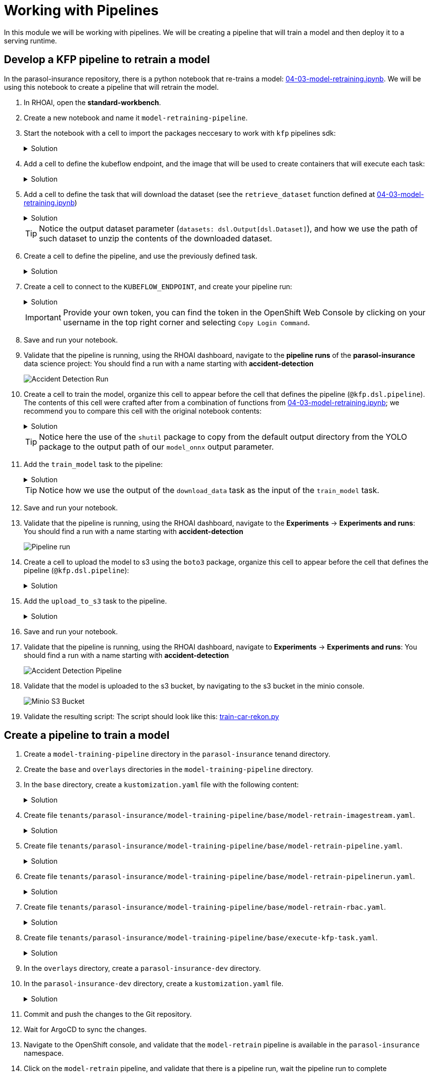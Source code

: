 # Working with Pipelines

In this module we will be working with pipelines. We will be creating a pipeline that will train a model and then deploy it to a serving runtime.

## Develop a KFP pipeline to retrain a model

In the parasol-insurance repository, there is a python notebook that re-trains a model: https://github.com/rh-aiservices-bu/parasol-insurance/blob/dev/lab-materials/04/04-03-model-retraining.ipynb[04-03-model-retraining.ipynb]. We will be using this notebook to create a pipeline that will retrain the model.

. In RHOAI, open the *standard-workbench*.

. Create a new notebook and name it `model-retraining-pipeline`.

. Start the notebook with a cell to import the packages neccesary to work with `kfp` pipelines sdk:

+
.Solution
[%collapsible]
====

[.console-input]
[source,python]
----
import kfp.compiler
from kfp import dsl
----
====

. Add a cell to define the kubeflow endpoint, and the image that will be used to create containers that will execute each task:

+
.Solution
[%collapsible]
====

[.console-input]
[source,python]
----
KUBEFLOW_ENDPOINT = 'https://ds-pipeline-dspa.parasol-insurance.svc.cluster.local:8443'
PYTHON_IMAGE = 'image-registry.openshift-image-registry.svc:5000/openshift/python:latest'
----
====

. Add a cell to define the task that will download the dataset (see the `retrieve_dataset` function defined at  https://github.com/rh-aiservices-bu/parasol-insurance/blob/dev/lab-materials/04/04-03-model-retraining.ipynb[04-03-model-retraining.ipynb])

+
.Solution
[%collapsible]
====

[.console-input]
[source,python]
----
@dsl.component(
    base_image=PYTHON_IMAGE,
    packages_to_install=["requests", "zipp"],
)
def download_data(dataset_type: str,
                  datasets: dsl.Output[dsl.Dataset]):
    import requests
    import zipfile

    URL = f"https://rhods-public.s3.amazonaws.com/sample-data/accident-data/accident-{dataset_type}.zip"

    print("Downloading file...")
    response = requests.get(URL, stream=True)
    block_size = 1024
    with open(f'./accident-{dataset_type}.zip', 'wb') as f:
        for data in response.iter_content(block_size):
            f.write(data)

    print("Unzipping file...")
    with zipfile.ZipFile(f'./accident-{dataset_type}.zip', 'r') as zip_ref:
        zip_ref.extractall(path=datasets.path)
    print("Done!")
----
====

+
[TIP]
====
Notice the output dataset parameter (`datasets: dsl.Output[dsl.Dataset]`), and how we use the path of such dataset to unzip the contents of the downloaded dataset.
====

. Create a cell to define the pipeline, and use the previously defined task.

+
.Solution
[%collapsible]
====

[.console-input]
[source,python]
----
@kfp.dsl.pipeline(
    name="Accident Detection",
)
def accident_detection_pipeline(model_obc: str = "accident-detection"):
    download_data(dataset_type="sample")
----
====

. Create a cell to connect to the `KUBEFLOW_ENDPOINT`, and create your pipeline run:

+
.Solution
[%collapsible]
====

[.console-input]
[source,python]
----
print(f"Connecting to kfp: {KUBEFLOW_ENDPOINT}")
import os

bearer_token = "sha256~P0wEh46fxWa4uzPKR-b3fhcnsyXvCju4GovRd2YNNKM"

sa_ca_cert = "/run/secrets/kubernetes.io/serviceaccount/service-ca.crt"
if os.path.isfile(sa_ca_cert) and "svc" in KUBEFLOW_ENDPOINT:
    ssl_ca_cert = sa_ca_cert
else:
    ssl_ca_cert = None

client = kfp.Client(
    host=KUBEFLOW_ENDPOINT,
    existing_token=bearer_token,
    ssl_ca_cert=ssl_ca_cert,
)
result = client.create_run_from_pipeline_func(
    accident_detection_pipeline, arguments={}, experiment_name="accident-detection")
----
====

+
[IMPORTANT]
====
Provide your own token, you can find the token in the OpenShift Web Console by clicking on your username in the top right corner and selecting `Copy Login Command`.
====

. Save and run your notebook.

. Validate that the pipeline is running, using the RHOAI dashboard, navigate to the *pipeline runs* of the *parasol-insurance* data science project: You should find a run with a name starting with *accident-detection*

+
image::images/acc_detection_run_1.png[Accident Detection Run]
+

+
. Create a cell to train the model, organize this cell to appear before the cell that defines the pipeline (`@kfp.dsl.pipeline`). The contents of this cell were crafted after from a combination of functions from https://github.com/rh-aiservices-bu/parasol-insurance/blob/dev/lab-materials/04/04-03-model-retraining.ipynb[04-03-model-retraining.ipynb]; we recommend you to compare this cell with the original notebook contents:

+
.Solution
[%collapsible]
====

[.console-input]
[source,python]
----
@dsl.component(
    base_image=PYTHON_IMAGE,
    packages_to_install=["ultralytics", "opencv-contrib-python-headless"],
)
def train_model(datasets: dsl.Input[dsl.Dataset],
                model_onnx: dsl.Output[dsl.Model]):
    import os
    import shutil
    import datetime
    from ultralytics import YOLO

    print("setting the symlink for the datasets")
    os.symlink(datasets.path, "/opt/app-root/src/datasets")

    # Load model
    print("using a base model to start the training")
    model = YOLO('yolov8m.pt')  # load a pretrained model (recommended for training)
    print("training the model")
    model.train(data=f'{datasets.path}/accident-sample/data.yaml', 
                          epochs=1, imgsz=640, batch=2)

    print("saving the file as onnx")

    # create runs/detect/train/weights/best.onnx
    YOLO("/opt/app-root/src/runs/detect/train/weights/best.pt").export(format="onnx")

    # save runs/detect/train/weights/best.onnx as {model_onnx.path}/accident-detection_{timestamp}.onnx
    timestamp = datetime.datetime.now().strftime("%Y%m%d%H%M")
    os.makedirs(model_onnx.path, exist_ok=True)
    shutil.copy('/opt/app-root/src/runs/detect/train/weights/best.onnx',
                f'{model_onnx.path}/accident-detection_{timestamp}.onnx')
----
====
+

[TIP]
====
Notice here the use of the `shutil` package to copy from the default output directory from the YOLO package to the output path of our `model_onnx` output parameter.
====
+


. Add the `train_model` task to the pipeline:

+
.Solution
[%collapsible]
====

[.console-input]
[source,python]
----
@kfp.dsl.pipeline(
    name="Accident Detection",
)
def accident_detection_pipeline(model_obc: str = "accident-detection"):
    download_data_task = download_data(dataset_type="sample")
    train_model(datasets=download_data_task.output)
----
====

+
[TIP]
====
Notice how we use the output of the `download_data` task as the input of the `train_model` task.
====

. Save and run your notebook.

. Validate that the pipeline is running, using the RHOAI dashboard, navigate to the *Experiments* -> *Experiments and runs*: You should find a run with a name starting with *accident-detection*

+
image::images/acc_detect_run_2.png[Pipeline run]
+

. Create a cell to upload the model to s3 using the `boto3` package, organize this cell to appear before the cell that defines the pipeline (`@kfp.dsl.pipeline`):

+
.Solution
[%collapsible]
====

[.console-input]
[source,python]
----
@dsl.component(
    base_image=PYTHON_IMAGE,
    packages_to_install=["boto3"],
)
def upload_to_s3(model_onnx: dsl.Input[dsl.Model]):
    import os
    import boto3
    from botocore.client import Config

    print("configuring s3 instance")
    # Configuration
    minio_url = "http://minio.object-datastore.svc.cluster.local:9000"
    access_key = "minio"
    secret_key = "minio123"

    # Setting up the MinIO client
    s3 = boto3.client(
        's3',
        endpoint_url=minio_url,
        aws_access_key_id=access_key,
        aws_secret_access_key=secret_key,
        config=Config(signature_version='s3v4'),
    )

    for (dirpath, dirnames, filenames) in os.walk(model_onnx.path):
        for file in filenames:
            print(f"uploading file {dirpath}/{file}")
            s3.upload_file(f"{dirpath}/{file}", "models",
                           f"accident_model/{file}")
----
====

. Add the `upload_to_s3` task to the pipeline.

+
.Solution
[%collapsible]
====

[.console-input]
[source,python]
----
@kfp.dsl.pipeline(
    name="Accident Detection",
)
def accident_detection_pipeline(model_obc: str = "accident-detection"):
    download_data_task = download_data(dataset_type="sample")
    train_model_task = train_model(datasets=download_data_task.output)
    upload_to_s3(model_onnx=train_model_task.outputs["model_onnx"])
----
====

. Save and run your notebook.

. Validate that the pipeline is running, using the RHOAI dashboard, navigate to *Experiments* -> *Experiments and runs*: You should find a run with a name starting with *accident-detection*

+
image::images/accident_detection_pipeline.png[Accident Detection Pipeline]
+

. Validate that the model is uploaded to the s3 bucket, by navigating to the s3 bucket in the minio console.

+
[.bordershadow]
image::images/minio_s3_bucket.png[Minio S3 Bucket]
+

. Validate the resulting script: The script should look like this: https://github.com/redhat-ai-services/ai-accelerator-bootcamp/blob/main/source_code/40_pipelines/train-car-rekon.py[train-car-rekon.py]

## Create a pipeline to train a model

. Create a `model-training-pipeline` directory in the `parasol-insurance` tenand directory.

. Create the `base` and `overlays` directories in the `model-training-pipeline` directory.

. In the `base` directory, create a `kustomization.yaml` file with the following content:

+
.tenants/parasol-insurance/model-training-pipeline/base/kustomization.yaml

.Solution
[%collapsible]
====

[.console-input]
[source,yaml]
----
apiVersion: kustomize.config.k8s.io/v1beta1
kind: Kustomization

namespace: parasol-insurance

resources:
  - model-retrain-imagestream.yaml
  - model-retrain-pipeline.yaml
  - model-retrain-pipelinerun.yaml
  - model-retrain-rbac.yaml
  - execute-kfp-task.yaml
----
====

. Create file `tenants/parasol-insurance/model-training-pipeline/base/model-retrain-imagestream.yaml`.

+
.Solution
[%collapsible]
====
.tenants/parasol-insurance/model-training-pipeline/base/model-retrain-imagestream.yaml

[.console-input]
[source,yaml]
----
apiVersion: image.openshift.io/v1
kind: ImageStream
metadata:
  name: model-retrain
----
====

. Create file `tenants/parasol-insurance/model-training-pipeline/base/model-retrain-pipeline.yaml`.

+
.Solution
[%collapsible]
====
.tenants/parasol-insurance/model-training-pipeline/base/model-retrain-pipeline.yaml

[.console-input]
[source,yaml]
----
apiVersion: tekton.dev/v1beta1
kind: Pipeline
metadata:
  name: model-retrain
spec:
  params:
    - default: 'https://github.com/redhat-ai-services/ai-accelerator-bootcamp.git'
      description: Repo URL
      name: GIT_URL
      type: string
    - default: 'source_code/40_pipelines'
      description: Repo URL
      name: GIT_CONTEXT
      type: string
    - default: 'train-car-rekon.py'
      name: PIPELINE_SCRIPT
      type: string
    - default: main
      name: GIT_REVISION
      type: string
    - default: 3.11-ubi9
      name: PYTHON_IMAGE
      type: string
    - default: 'image-registry.openshift-image-registry.svc:5000/parasol-insurance/model-retrain'
      name: TARGET_IMAGE
      type: string
    - default: 'https://ds-pipeline-dspa.parasol-insurance.svc.cluster.local:8443'
      name: KUBEFLOW_ENDPOINT
      type: string
  tasks:
    - name: git-clone
      params:
        - name: url
          value: $(params.GIT_URL)
        - name: revision
          value: $(params.GIT_REVISION)
        - name: gitInitImage
          value: 'registry.redhat.io/openshift-pipelines/pipelines-git-init-rhel8@sha256:868966ef9d4b54952d8a74eb83bba40eb1f52c0148994fa704efd0e3797c61c5'
      taskRef:
        kind: ClusterTask
        name: git-clone
      workspaces:
        - name: output
          workspace: source
    - name: s2i-python
      params:
        - name: VERSION
          value: $(params.PYTHON_IMAGE)
        - name: PATH_CONTEXT
          value: $(params.GIT_CONTEXT)
        - name: IMAGE
          value: $(params.TARGET_IMAGE)
      runAfter:
        - git-clone
      taskRef:
        kind: ClusterTask
        name: s2i-python
      workspaces:
        - name: source
          workspace: source
    - name: execute-kubeflow-pipeline
      params:
        - name: IMAGE
          value: $(params.TARGET_IMAGE)
        - name: TAG
          value: latest
        - name: SCRIPT
          value: $(params.PIPELINE_SCRIPT)
        - name: KUBEFLOW_ENDPOINT
          value: $(params.KUBEFLOW_ENDPOINT)
      runAfter:
        - s2i-python
      taskRef:
        kind: Task
        name: execute-kubeflow-pipeline
  workspaces:
    - name: source
----
====

. Create file `tenants/parasol-insurance/model-training-pipeline/base/model-retrain-pipelinerun.yaml`.

+
.Solution
[%collapsible]
====
.tenants/parasol-insurance/model-training-pipeline/base/model-retrain-pipelinerun.yaml

[.console-input]
[source,yaml]
----
apiVersion: tekton.dev/v1
kind: PipelineRun
metadata:
  name: model-retrain-init
  annotations:
    argocd.argoproj.io/sync-wave: "10"
spec:
  pipelineRef:
    name: model-retrain
  taskRunTemplate:
    serviceAccountName: pipeline
  timeouts:
    pipeline: 1h0m0s
  workspaces:
  - name: source
    volumeClaimTemplate:
      metadata:
        creationTimestamp: null
      spec:
        accessModes:
        - ReadWriteOnce
        resources:
          requests:
            storage: 1Gi
        volumeMode: Filesystem
----
====

. Create file `tenants/parasol-insurance/model-training-pipeline/base/model-retrain-rbac.yaml`.

+
.Solution
[%collapsible]
====
.tenants/parasol-insurance/model-training-pipeline/base/model-retrain-rbac.yaml

[.console-input]
[source,yaml]
----
kind: RoleBinding
apiVersion: rbac.authorization.k8s.io/v1
metadata:
  name: pipelines-dsp-access
subjects:
  - kind: ServiceAccount
    name: pipelines
roleRef:
  apiGroup: rbac.authorization.k8s.io
  kind: Role
  name: dsp-access
---
kind: Role
apiVersion: rbac.authorization.k8s.io/v1
metadata:
  name: dsp-access
rules:
  - verbs:
      - get
    apiGroups:
      - ''
      - route.openshift.io
    resources:
      - routes
----
====

. Create file `tenants/parasol-insurance/model-training-pipeline/base/execute-kfp-task.yaml`.

+
.Solution
[%collapsible]
====
.tenants/parasol-insurance/model-training-pipeline/base/execute-kfp-task.yaml

[.console-input]
[source,yaml]
----
apiVersion: tekton.dev/v1beta1
kind: Task
metadata:
  name: execute-kubeflow-pipeline
spec:
  description: >-
    This task will execute a python script, triggering a kubeflow pipeline
  params:
    - name: IMAGE
      description: The image used to execute the script
      type: string
    - name: TAG
      description: The tag for the image
      type: string
      default: "latest"
    - name: SCRIPT
      description: The location of the script to be executed
    - name: KUBEFLOW_ENDPOINT
      description: The endpoint URL for Kubeflow
      default: "https://ds-pipeline-dspa:8443"
  steps:
    - name: execute-python
      image: $(inputs.params.IMAGE):$(inputs.params.TAG)
      env:
        - name: KUBEFLOW_ENDPOINT
          value: $(inputs.params.KUBEFLOW_ENDPOINT)
      script: |
        python $(inputs.params.SCRIPT)
----
====

. In the `overlays` directory, create a `parasol-insurance-dev` directory.

. In the `parasol-insurance-dev` directory, create a `kustomization.yaml` file.

+
.Solution
[%collapsible]
====
.tenants/parasol-insurance/model-training-pipeline/overlays/parasol-insurance-dev/kustomization.yaml

[.console-input]
[source,yaml]
----
apiVersion: kustomize.config.k8s.io/v1beta1
kind: Kustomization

resources:
  - ../../base
----
====

. Commit and push the changes to the Git repository.

. Wait for ArgoCD to sync the changes.

. Navigate to the OpenShift console, and validate that the `model-retrain` pipeline is available in the `parasol-insurance` namespace.

. Click on the `model-retrain` pipeline, and validate that there is a pipeline run, wait the pipeline run to complete

. Navigate to the RHOAI dashboard -> *Experiments* -> *Experiments and runs*: You should find a run with a name starting with *accident-detection*

+
[TIP]
====
Validate your code against https://github.com/redhat-ai-services/ai-accelerator-qa/pull/new/42_working_with_pipeline[Branch for model_retrain pipeline config]
====

## Experiments 
A pipeline experiment is a workspace where you can try different configurations of your pipelines. You can use experiments to organize your runs into logical groups. 

### Experiments and Runs

. Navigate to RHOAI Dasboard, click on *Experiments* > *Experiments and Runs*. Validate that new experiment `accident_detection` is created

+
[.bordershadow]
image::experiments_runs.png[]
+

. Click on the experiment `accident_detection` to view pipeline runs. 
+
[.bordershadow]
image::pipeline_run.png[]
+

. Click on each pipeline run to view more details. 

. We can schedule periodic pipeline runs for an experiment. Click on 'Schedules'. Click on 'Create Schedule'. Please fill following details: 
* *Experiment:* We can choose an existing Experiment or create a new Experiment. 
* *Name:* Name for the schedule 
* *Trigger Type:* Periodic
* *Run Every:* 1 hour
* *Start Date:* Start date for the schedule
* *End Date:* End Date for the schedule
* *Pipeline:* Name of the pipeline 
* *Pipeline version:* Version of the pipeline

[.bordershadow]
image::schedule_run.png[]

## Executions

On Executions page, you can view the execution details of each pipeline task execution, such as its name, status, unique ID, and execution type.

[.bordershadow]
image::executions.png[]

## Artifacts

On Artifacts page, you can view the pipeline artifacts. It helps you to evaluate the performance of your pipeline runs.

[.bordershadow]
image::artifacts.png[]